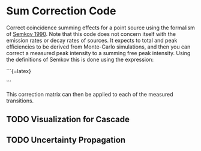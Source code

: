 * Sum Correction Code
  Correct coincidence summing effects for a point source using the formalism of [[https://www.sciencedirect.com/science/article/pii/016890029090561J][Semkov 1990]].
  Note that this code does not concern itself with the emission rates or decay rates of sources.
  It expects to total and peak efficiencies to be derived from Monte-Carlo simulations, and then you
  can correct a measured peak intensity to a summing free peak intensity. Using the definitions of Semkov
  this is done using the expression:

  ```{=latex}
\begin{equation}
C_{ji} = \frac{[\mathbf{NAM}]_{ji}}{\mathbf{[N^{(0)}A^{(0)}M^{(0)}}]_{ji}}
\end{equation}
```

This correction matrix can then be applied to each of the measured transitions.

** TODO Visualization for Cascade
** TODO Uncertainty Propagation

